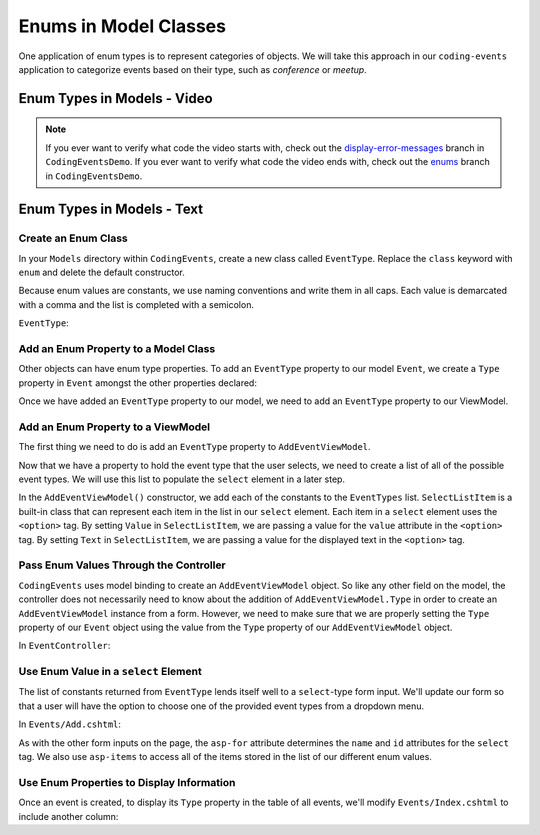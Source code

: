 Enums in Model Classes
======================

One application of enum types is to represent categories of objects. We will take this approach in our ``coding-events`` application to categorize events based on their type, such as *conference* or *meetup*.

Enum Types in Models - Video
----------------------------

.. TODO: add video

.. admonition:: Note

   If you ever want to verify what code the video starts with, check out the `display-error-messages <https://github.com/LaunchCodeEducation/CodingEventsDemo/tree/display-error-messages>`__ branch in ``CodingEventsDemo``.
   If you ever want to verify what code the video ends with, check out the `enums <https://github.com/LaunchCodeEducation/CodingEventsDemo/tree/enums>`__ branch in ``CodingEventsDemo``.

Enum Types in Models - Text
---------------------------

Create an Enum Class
^^^^^^^^^^^^^^^^^^^^

In your ``Models`` directory within ``CodingEvents``, create a new class called ``EventType``. 
Replace the ``class`` keyword with ``enum`` and delete the default constructor.

Because enum values are constants, we use naming conventions and write them in all caps.
Each value is demarcated with a comma and the list is completed with a semicolon.

``EventType``:

.. sourcecode:: csharp
   :lineno-start: 4

   public enum EventType
   {
      CONFERENCE,
      MEETUP,
      WORKSHOP,
      SOCIAL
   }

Add an Enum Property to a Model Class
^^^^^^^^^^^^^^^^^^^^^^^^^^^^^^^^^^^^^

Other objects can have enum type properties. To add an ``EventType`` property to our model ``Event``,
we create a ``Type`` property in ``Event`` amongst the other properties declared:

.. sourcecode:: csharp
   :lineno-start: 12

   // other Event property declarations

   public EventType Type { get; set; }

   // Event methods

Once we have added an ``EventType`` property to our model, we need to add an ``EventType`` property to our ViewModel.

Add an Enum Property to a ViewModel
^^^^^^^^^^^^^^^^^^^^^^^^^^^^^^^^^^^

The first thing we need to do is add an ``EventType`` property to ``AddEventViewModel``.

.. sourcecode:: csharp
   :lineno-start: 20

   // other AddEventViewModel property declarations

   public EventType Type { get; set; }

Now that we have a property to hold the event type that the user selects, we need to create a list of all of the possible event types.
We will use this list to populate the ``select`` element in a later step.

.. sourcecode:: csharp
   :lineno-start: 26

   public List<SelectListItem> EventTypes { get; set; }

   public AddEventViewModel()
   {
      EventTypes = new List<SelectListItem>();

      EventTypes.Add(new SelectListItem
      {
            Value = EventType.CONFERENCE.ToString(),
            Text = EventType.CONFERENCE.ToString()
      });

      EventTypes.Add(new SelectListItem
      {
            Value = EventType.MEETUP.ToString(),
            Text = EventType.MEETUP.ToString()
      });

      EventTypes.Add(new SelectListItem
      {
            Value = EventType.SOCIAL.ToString(),
            Text = EventType.SOCIAL.ToString()
      });

      EventTypes.Add(new SelectListItem
      {
            Value = EventType.WORKSHOP.ToString(),
            Text = EventType.WORKSHOP.ToString()
      });
   }

In the ``AddEventViewModel()`` constructor, we add each of the constants to the ``EventTypes`` list.
``SelectListItem`` is a built-in class that can represent each item in the list in our ``select`` element.
Each item in a ``select`` element uses the ``<option>`` tag.
By setting ``Value`` in ``SelectListItem``, we are passing a value for the ``value`` attribute in the ``<option>`` tag.
By setting ``Text`` in ``SelectListItem``, we are passing a value for the displayed text in the ``<option>`` tag.

Pass Enum Values Through the Controller
^^^^^^^^^^^^^^^^^^^^^^^^^^^^^^^^^^^^^^^

``CodingEvents`` uses model binding to create an ``AddEventViewModel`` object. So like any other field on 
the model, the controller does not necessarily need to know about the addition of ``AddEventViewModel.Type`` in order to create an ``AddEventViewModel`` instance from a form.
However, we need to make sure that we are properly setting the ``Type`` property of our ``Event`` object using the value from the ``Type`` property of our ``AddEventViewModel`` object.

In ``EventController``:

.. sourcecode:: csharp
   :lineno-start: 37

   Event newEvent = new Event
   {
      Name = addEventViewModel.Name,
      Description = addEventViewModel.Description,
      ContactEmail = addEventViewModel.ContactEmail,
      Type = addEventViewModel.Type
   };

Use Enum Value in a ``select`` Element
^^^^^^^^^^^^^^^^^^^^^^^^^^^^^^^^^^^^^^

The list of constants returned from ``EventType`` lends itself well to a ``select``-type form 
input. We'll update our form so that a user will have the option to choose one of the provided 
event types from a dropdown menu.

In ``Events/Add.cshtml``:

.. sourcecode:: guess
   :lineno-start: 20

   <div class="form-group">
      <label asp-for="Type">Event Type</label>
      <select asp-for="Type" asp-items="Model.EventTypes"></select>
   </div>

As with the other form inputs on the page, the ``asp-for`` attribute determines the ``name``
and ``id`` attributes for the ``select`` tag.
We also use ``asp-items`` to access all of the items stored in the list of our different enum values.

Use Enum Properties to Display Information
^^^^^^^^^^^^^^^^^^^^^^^^^^^^^^^^^^^^^^^^^^

Once an event is created, to display its ``Type`` property in the table of all events, we'll modify 
``Events/Index.cshtml`` to include another column:

.. sourcecode:: html
   :lineno-start: 20

   <table class="table">
        <tr>
            <th>
                Id
            </th>
            <th>
                Name
            </th>
            <th>
                Description
            </th>
            <th>
                Contact Email
            </th>
            <th>
                Event Type
            </th>
        </tr>
        @foreach (var evt in Model)
        {
            <tr>
                <td>@evt.Id</td>
                <td>@evt.Name</td>
                <td>@evt.Description</td>
                <td>@evt.ContactEmail</td>
                <td>@evt.Type</td>
            </tr>
        }
   </table>
